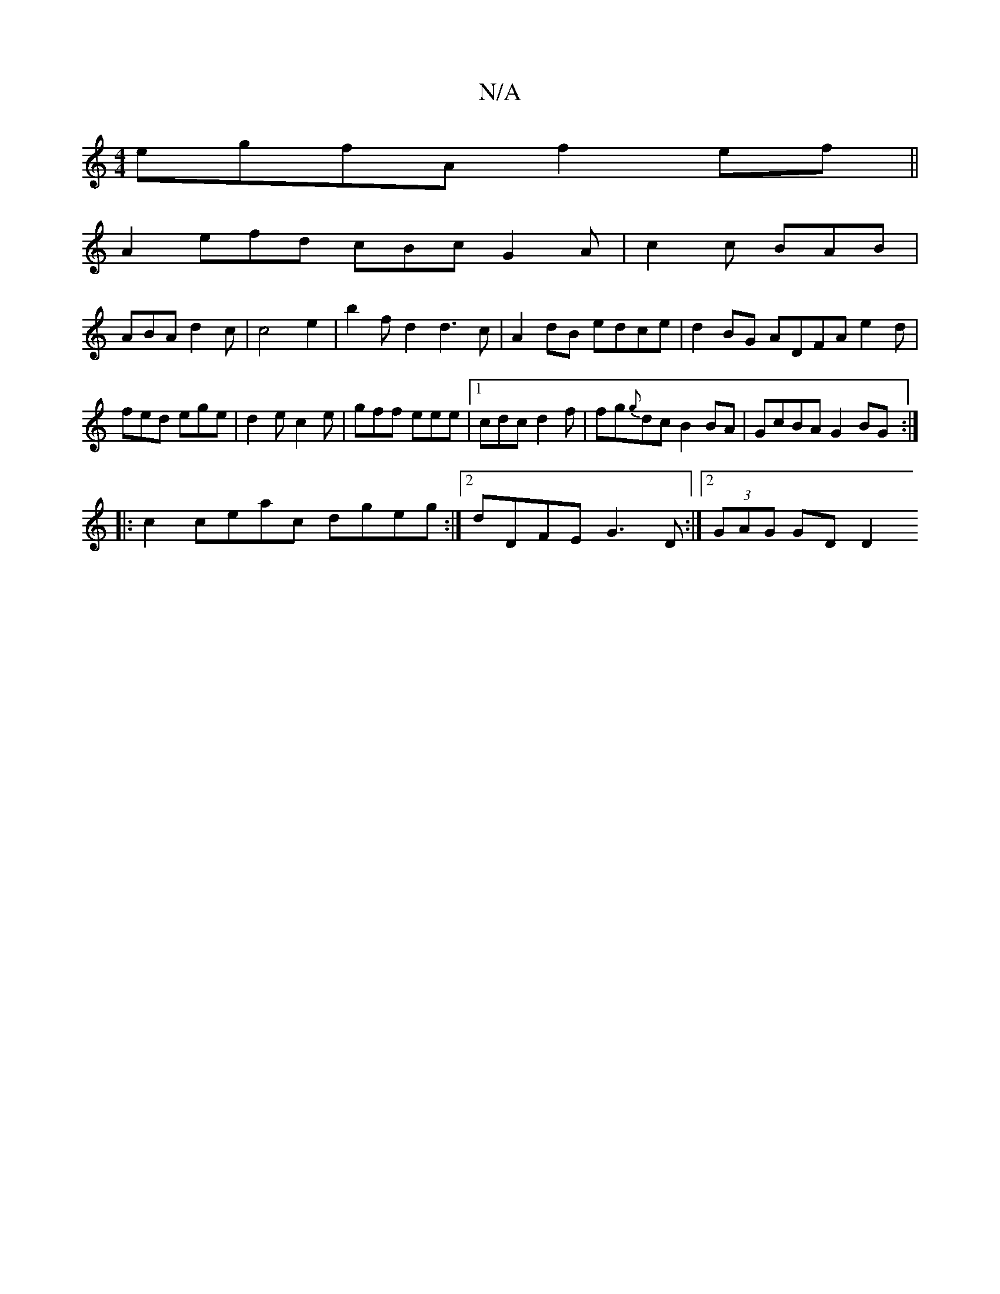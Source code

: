 X:1
T:N/A
M:4/4
R:N/A
K:Cmajor
 egfA f2ef||
A2 efd- cBc G2A | c2c BAB |
ABA d2 c |c4 e2|b2fd2d3 c | A2 dB edce | d2BG ADFA e2 d|fed ege|d2e c2e|gff eee|[1 cdc d2f | fg{g}dc B2BA|GcBA G2BG :|
|:c2ceac dgeg:|2 dDFE G3D :|2 (3GAG GDD2